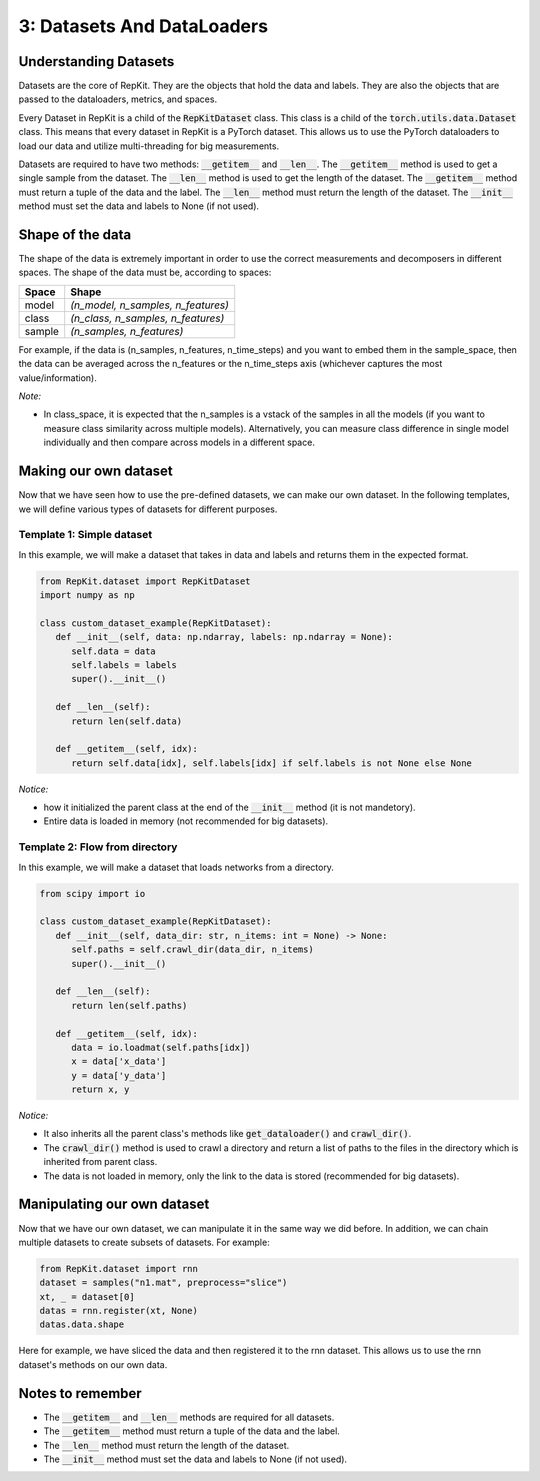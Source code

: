 3: Datasets And DataLoaders
===========================

Understanding Datasets
----------------------

Datasets are the core of RepKit. They are the objects that hold the data and labels. They are also the objects that are passed to the dataloaders, metrics, and spaces. 

Every Dataset in RepKit is a child of the :code:`RepKitDataset` class. This class is a child of the :code:`torch.utils.data.Dataset` class. This means that every dataset in RepKit is a PyTorch dataset. This allows us to use the PyTorch dataloaders to load our data and utilize multi-threading for big measurements.

Datasets are required to have two methods: :code:`__getitem__` and :code:`__len__`. The :code:`__getitem__` method is used to get a single sample from the dataset. The :code:`__len__` method is used to get the length of the dataset. The :code:`__getitem__` method must return a tuple of the data and the label. The :code:`__len__` method must return the length of the dataset. The :code:`__init__` method must set the data and labels to None (if not used).

Shape of the data
-----------------

The shape of the data is extremely important in order to use the correct measurements and decomposers in different spaces. The shape of the data must be, according to spaces:

========== ==========
Space      Shape
========== ==========
model      `(n_model, n_samples, n_features)`
class      `(n_class, n_samples, n_features)`
sample     `(n_samples, n_features)`
========== ==========

For example, if the data is (n_samples, n_features, n_time_steps) and you want to embed them in the sample_space, then the data can be averaged across the n_features or the n_time_steps axis (whichever captures the most value/information).

`Note:`

- In class_space, it is expected that the n_samples is a vstack of the samples in all the models (if you want to measure class similarity across multiple models). Alternatively, you can measure class difference in single model individually and then compare across models in a different space.



Making our own dataset
-----------------------

Now that we have seen how to use the pre-defined datasets, we can make our own dataset. In the following templates, we will define various types of datasets for different purposes.

Template 1: Simple dataset
^^^^^^^^^^^^^^^^^^^^^^^^^^
In this example, we will make a dataset that takes in data and labels and returns them in the expected format.

.. code-block:: python

   from RepKit.dataset import RepKitDataset
   import numpy as np

   class custom_dataset_example(RepKitDataset):
      def __init__(self, data: np.ndarray, labels: np.ndarray = None):
         self.data = data
         self.labels = labels
         super().__init__()

      def __len__(self):
         return len(self.data)

      def __getitem__(self, idx):
         return self.data[idx], self.labels[idx] if self.labels is not None else None

`Notice:`

- how it initialized the parent class at the end of the :code:`__init__` method (it is not mandetory).
- Entire data is loaded in memory (not recommended for big datasets).

Template 2: Flow from directory
^^^^^^^^^^^^^^^^^^^^^^^^^^^^^^^

In this example, we will make a dataset that loads networks from a directory.

.. code-block:: python

   from scipy import io

   class custom_dataset_example(RepKitDataset):
      def __init__(self, data_dir: str, n_items: int = None) -> None:
         self.paths = self.crawl_dir(data_dir, n_items)
         super().__init__()

      def __len__(self):
         return len(self.paths)

      def __getitem__(self, idx):
         data = io.loadmat(self.paths[idx])
         x = data['x_data']
         y = data['y_data']
         return x, y

`Notice:`

- It also inherits all the parent class's methods like :code:`get_dataloader()` and :code:`crawl_dir()`.
- The :code:`crawl_dir()` method is used to crawl a directory and return a list of paths to the files in the directory which is inherited from parent class.
- The data is not loaded in memory, only the link to the data is stored (recommended for big datasets).


Manipulating our own dataset
----------------------------

Now that we have our own dataset, we can manipulate it in the same way we did before.
In addition, we can chain multiple datasets to create subsets of datasets. For example:

.. code-block:: python

   from RepKit.dataset import rnn
   dataset = samples("n1.mat", preprocess="slice")
   xt, _ = dataset[0]
   datas = rnn.register(xt, None)
   datas.data.shape

Here for example, we have sliced the data and then registered it to the rnn dataset. This allows us to use the rnn dataset's methods on our own data.

Notes to remember
-----------------

- The :code:`__getitem__` and :code:`__len__` methods are required for all datasets.
- The :code:`__getitem__` method must return a tuple of the data and the label.
- The :code:`__len__` method must return the length of the dataset.
- The :code:`__init__` method must set the data and labels to None (if not used).
